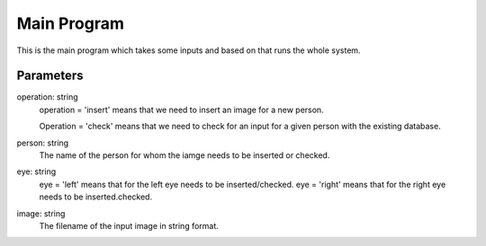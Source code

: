 Main Program
============


This is the main program which takes some inputs and based
on that runs the whole system. 

Parameters
----------
operation: string
    operation = 'insert' means that we need to insert an image
    for a new person.

    Operation = 'check' means that we need to check for an input
    for a given person with the existing database.

person: string
    The name of the person for whom the iamge needs to be inserted 
    or checked.

eye: string
    eye = 'left' means that for the left eye needs to be inserted/checked.
    eye = 'right' means that for the right eye needs to be inserted.checked.

image: string
    The filename of the input image in string format.

